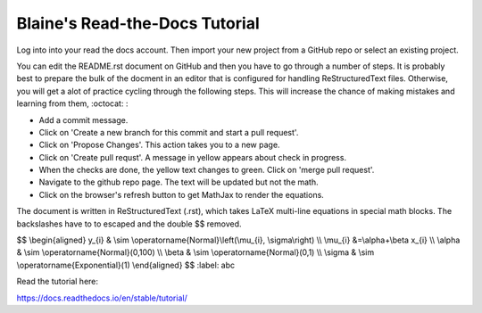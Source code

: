 Blaine's Read-the-Docs Tutorial
===============================

Log into into your read the docs account.
Then import your new project from a GitHub repo
or select an existing project.

You can edit the README.rst document on GitHub and then
you have to go through a number of steps. It is probably
best to prepare the bulk of the docment in an editor
that is configured for handling ReStructuredText files. 
Otherwise, you will get a alot of practice cycling 
through the following steps. This will increase the 
chance of making mistakes and learning from them, :octocat: :

- Add a commit message.
- Click on 'Create a new branch for this commit and start a pull request'. 
- Click on 'Propose Changes'. This action takes you to a new page.
- Click on 'Create pull requst'. A message in yellow appears about check in progress.
- When the checks are done, the yellow text changes to green. Click on 'merge pull request'.
- Navigate to the github repo page. The text will be updated but not the math.
- Click on the browser's refresh button to get MathJax to render the equations.

The document is written in ReStructuredText (.rst), 
which takes LaTeX multi-line equations in special math blocks.
The backslashes have to to escaped and the double $$ removed.

.. math::
$$
\\begin{aligned}
y_{i} & \\sim \\operatorname{Normal}\\left(\\mu_{i}, \\sigma\\right) \\\\
\\mu_{i} &=\\alpha+\\beta x_{i} \\\\
\\alpha & \\sim \\operatorname{Normal}(0,100) \\\\
\\beta & \\sim \\operatorname{Normal}(0,1) \\\\
\\sigma & \\sim \\operatorname{Exponential}(1)
\\end{aligned}
$$
:label: abc

Read the tutorial here:

https://docs.readthedocs.io/en/stable/tutorial/

